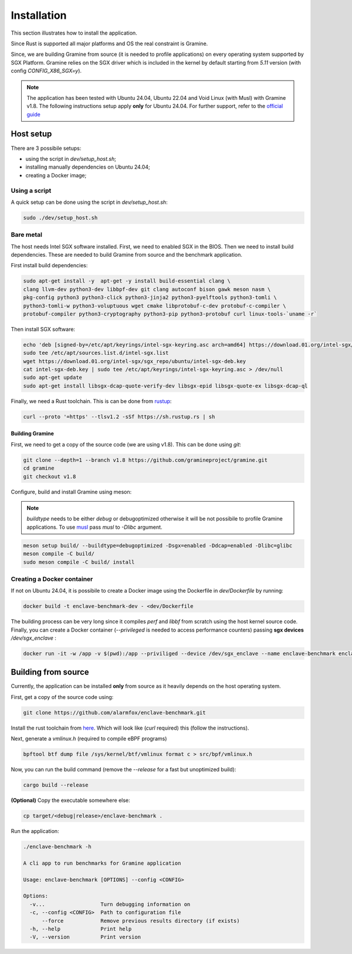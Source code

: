 Installation
============

This section illustrates how to install the application. 

Since Rust is supported all major platforms and OS the real constraint is Gramine. 

Since, we are building Gramine from source (it is needed to profile applications) 
on every operating system supported by SGX Platform. Gramine 
relies on the SGX driver which is included in the kernel by default starting from
`5.11` version (with config `CONFIG_X86_SGX=y`).

.. note::

   The application has been tested with Ubuntu 24.04, Ubuntu 22.04 and Void Linux (with Musl)
   with Gramine v1.8.
   The following instructions setup apply **only** for Ubuntu 24.04. For further 
   support, refer to the `official guide <https://download.01.org/intel-sgx/latest/dcap-latest/linux/docs/Intel_SGX_SW_Installation_Guide_for_Linux.pdf>`_

Host setup
----------

There are 3 possibile setups:

- using the script in `dev/setup_host.sh`;
- installing manually dependencies on Ubuntu 24.04;
- creating a Docker image;

Using a script
^^^^^^^^^^^^^^
A quick setup can be done using the script in `dev/setup_host.sh`:

.. code:: sh
   
  sudo ./dev/setup_host.sh

Bare metal
^^^^^^^^^^
The host needs Intel SGX software installed. First, we need to enabled SGX in the BIOS.
Then we need to install build dependencies. These are needed to build Gramine from source 
and the benchmark application.

First install build dependencies:

.. code:: sh
   
  sudo apt-get install -y  apt-get -y install build-essential clang \
  clang llvm-dev python3-dev libbpf-dev git clang autoconf bison gawk meson nasm \
  pkg-config python3 python3-click python3-jinja2 python3-pyelftools python3-tomli \
  python3-tomli-w python3-voluptuous wget cmake libprotobuf-c-dev protobuf-c-compiler \
  protobuf-compiler python3-cryptography python3-pip python3-protobuf curl linux-tools-`uname -r`

Then install SGX software:

.. code:: sh

  echo 'deb [signed-by=/etc/apt/keyrings/intel-sgx-keyring.asc arch=amd64] https://download.01.org/intel-sgx/sgx_repo/ubuntu noble main' | \
  sudo tee /etc/apt/sources.list.d/intel-sgx.list  
  wget https://download.01.org/intel-sgx/sgx_repo/ubuntu/intel-sgx-deb.key
  cat intel-sgx-deb.key | sudo tee /etc/apt/keyrings/intel-sgx-keyring.asc > /dev/null
  sudo apt-get update
  sudo apt-get install libsgx-dcap-quote-verify-dev libsgx-epid libsgx-quote-ex libsgx-dcap-ql

Finally, we need a Rust toolchain. This is can be done from `rustup <https://rustup.rs/>`_:

.. code:: sh

  curl --proto '=https' --tlsv1.2 -sSf https://sh.rustup.rs | sh

Building Gramine
""""""""""""""""

First, we need to get a copy of the source code (we are using v1.8). This can be done using `git`:

.. code:: sh
   
  git clone --depth=1 --branch v1.8 https://github.com/gramineproject/gramine.git
  cd gramine
  git checkout v1.8 

Configure, build and install Gramine using meson:

.. note::

   `buildtype` needs to be either `debug` or debugoptimized otherwise it will be not 
   possibile to profile Gramine applications. To use `musl <https://musl.libc.org/>`_
   pass `musl` to `-Dlibc` argument.

.. code:: sh

  meson setup build/ --buildtype=debugoptimized -Dsgx=enabled -Ddcap=enabled -Dlibc=glibc
  meson compile -C build/
  sudo meson compile -C build/ install

Creating a Docker container
^^^^^^^^^^^^^^^^^^^^^^^^^^^
If not on Ubuntu 24.04, it is possibile to create a Docker image using the Dockerfile in 
`dev/Dockerfile` by running:

.. code:: sh

   docker build -t enclave-benchmark-dev - <dev/Dockerfile 

The building process can be very long since it compiles `perf` and `libbf` from scratch using the 
host kernel source code. Finally, you can create a Docker container (`--privileged` is 
needed to access performance counters) passing **sgx devices** `/dev/sgx_enclave` :

.. code:: sh

   docker run -it -w /app -v $(pwd):/app --priviliged --device /dev/sgx_enclave --name enclave-benchmark enclave-benchmark-dev

Building from source
--------------------
Currently, the application can be installed **only** from source as it heavily 
depends on the host operating system.

First, get a copy of the source code using:

.. code:: sh 

   git clone https://github.com/alarmfox/enclave-benchmark.git

Install the rust toolchain from `here <https://rustup.rs/>`_. Which will look like 
(`curl` required) this (follow the instructions).

Next, generate a `vmlinux.h` (required to compile eBPF programs)

.. code:: sh

  bpftool btf dump file /sys/kernel/btf/vmlinux format c > src/bpf/vmlinux.h

Now, you can run the build command (remove the `--release` for a fast but unoptimized
build):

.. code:: sh

  cargo build --release

**(Optional)** Copy the executable somewhere else:

.. code:: sh
   
  cp target/<debug|release>/enclave-benchmark .

Run the application:

.. code:: sh

  ./enclave-benchmark -h 

  A cli app to run benchmarks for Gramine application

  Usage: enclave-benchmark [OPTIONS] --config <CONFIG>

  Options:
    -v...                  Turn debugging information on
    -c, --config <CONFIG>  Path to configuration file
        --force            Remove previous results directory (if exists)
    -h, --help             Print help
    -V, --version          Print version
